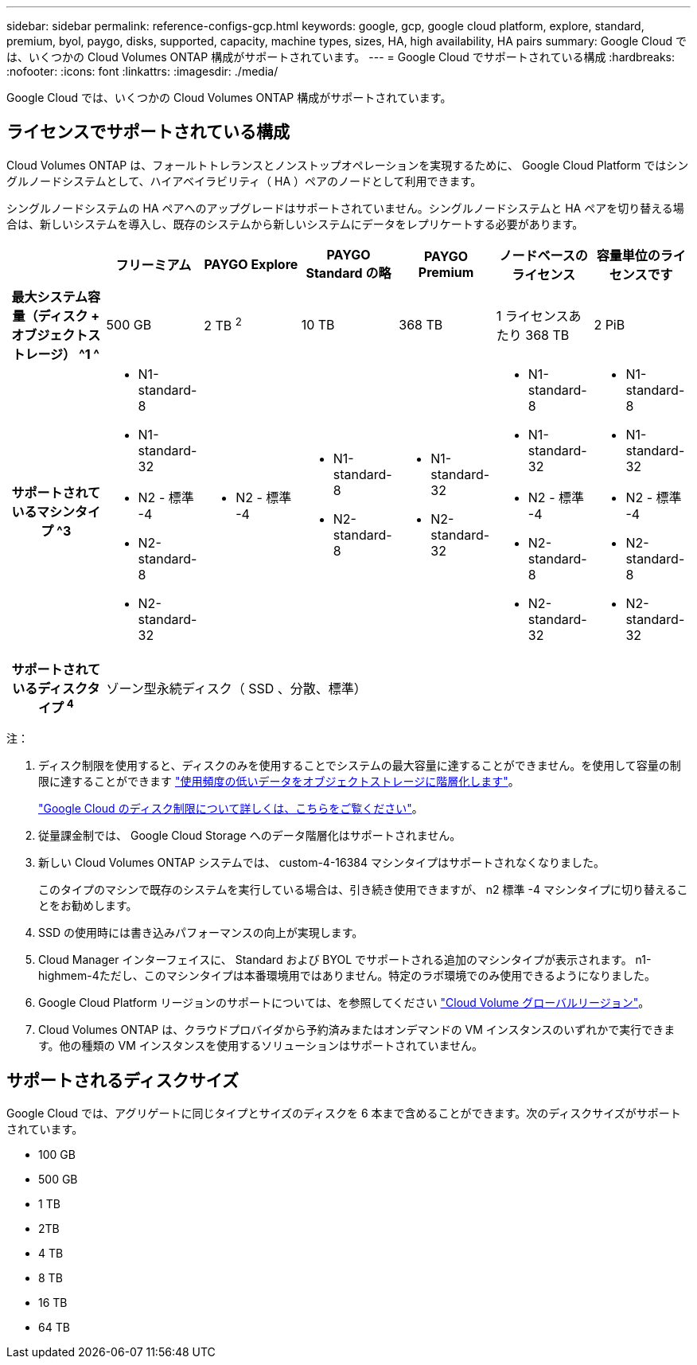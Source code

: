 ---
sidebar: sidebar 
permalink: reference-configs-gcp.html 
keywords: google, gcp, google cloud platform, explore, standard, premium, byol, paygo, disks, supported, capacity, machine types, sizes, HA, high availability, HA pairs 
summary: Google Cloud では、いくつかの Cloud Volumes ONTAP 構成がサポートされています。 
---
= Google Cloud でサポートされている構成
:hardbreaks:
:nofooter: 
:icons: font
:linkattrs: 
:imagesdir: ./media/


[role="lead"]
Google Cloud では、いくつかの Cloud Volumes ONTAP 構成がサポートされています。



== ライセンスでサポートされている構成

Cloud Volumes ONTAP は、フォールトトレランスとノンストップオペレーションを実現するために、 Google Cloud Platform ではシングルノードシステムとして、ハイアベイラビリティ（ HA ）ペアのノードとして利用できます。

シングルノードシステムの HA ペアへのアップグレードはサポートされていません。シングルノードシステムと HA ペアを切り替える場合は、新しいシステムを導入し、既存のシステムから新しいシステムにデータをレプリケートする必要があります。

[cols="h,d,d,d,d,d,d"]
|===
|  | フリーミアム | PAYGO Explore | PAYGO Standard の略 | PAYGO Premium | ノードベースのライセンス | 容量単位のライセンスです 


| 最大システム容量（ディスク + オブジェクトストレージ） ^1 ^ | 500 GB | 2 TB ^2^ | 10 TB | 368 TB | 1 ライセンスあたり 368 TB | 2 PiB 


| サポートされているマシンタイプ ^3  a| 
* N1-standard-8
* N1-standard-32
* N2 - 標準 -4
* N2-standard-8
* N2-standard-32

 a| 
* N2 - 標準 -4

 a| 
* N1-standard-8
* N2-standard-8

 a| 
* N1-standard-32
* N2-standard-32

 a| 
* N1-standard-8
* N1-standard-32
* N2 - 標準 -4
* N2-standard-8
* N2-standard-32

 a| 
* N1-standard-8
* N1-standard-32
* N2 - 標準 -4
* N2-standard-8
* N2-standard-32




| サポートされているディスクタイプ ^4^ 6+| ゾーン型永続ディスク（ SSD 、分散、標準） 
|===
注：

. ディスク制限を使用すると、ディスクのみを使用することでシステムの最大容量に達することができません。を使用して容量の制限に達することができます https://docs.netapp.com/us-en/cloud-manager-cloud-volumes-ontap/concept-data-tiering.html["使用頻度の低いデータをオブジェクトストレージに階層化します"^]。
+
link:reference-limits-gcp.html["Google Cloud のディスク制限について詳しくは、こちらをご覧ください"]。

. 従量課金制では、 Google Cloud Storage へのデータ階層化はサポートされません。
. 新しい Cloud Volumes ONTAP システムでは、 custom-4-16384 マシンタイプはサポートされなくなりました。
+
このタイプのマシンで既存のシステムを実行している場合は、引き続き使用できますが、 n2 標準 -4 マシンタイプに切り替えることをお勧めします。

. SSD の使用時には書き込みパフォーマンスの向上が実現します。
. Cloud Manager インターフェイスに、 Standard および BYOL でサポートされる追加のマシンタイプが表示されます。 n1-highmem-4ただし、このマシンタイプは本番環境用ではありません。特定のラボ環境でのみ使用できるようになりました。
. Google Cloud Platform リージョンのサポートについては、を参照してください https://cloud.netapp.com/cloud-volumes-global-regions["Cloud Volume グローバルリージョン"^]。
. Cloud Volumes ONTAP は、クラウドプロバイダから予約済みまたはオンデマンドの VM インスタンスのいずれかで実行できます。他の種類の VM インスタンスを使用するソリューションはサポートされていません。




== サポートされるディスクサイズ

Google Cloud では、アグリゲートに同じタイプとサイズのディスクを 6 本まで含めることができます。次のディスクサイズがサポートされています。

* 100 GB
* 500 GB
* 1 TB
* 2TB
* 4 TB
* 8 TB
* 16 TB
* 64 TB

